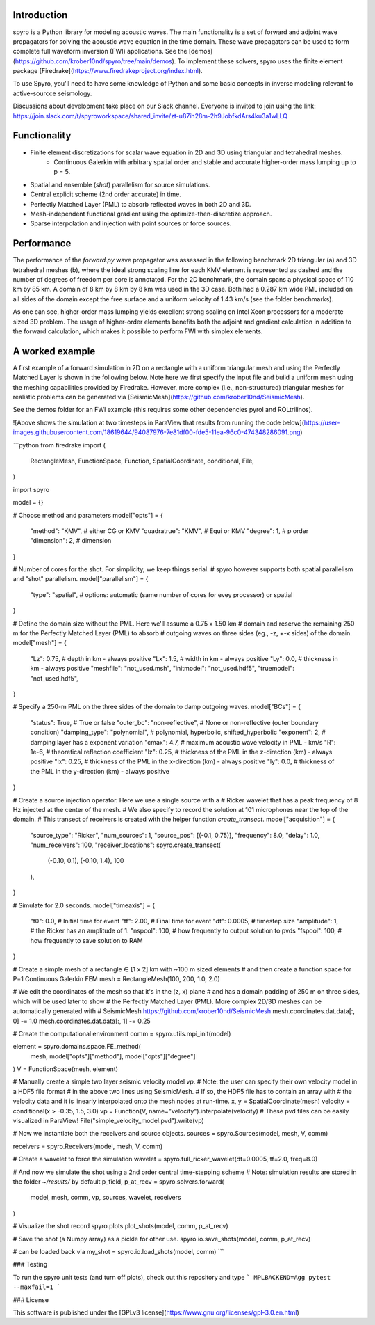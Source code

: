 Introduction
============================================

spyro is a Python library for modeling acoustic waves. The main
functionality is a set of forward and adjoint wave propagators for solving the acoustic wave equation in the time domain.
These wave propagators can be used to form complete full waveform inversion (FWI) applications. See the [demos](https://github.com/krober10nd/spyro/tree/main/demos).
To implement these solvers, spyro uses the finite element package [Firedrake](https://www.firedrakeproject.org/index.html).

To use Spyro, you'll need to have some knowledge of Python and some basic concepts in inverse modeling relevant to active-sourcce seismology.

Discussions about development take place on our Slack channel. Everyone is invited to join using the link: https://join.slack.com/t/spyroworkspace/shared_invite/zt-u87ih28m-2h9JobfkdArs4ku3a1wLLQ

Functionality
=============

* Finite element discretizations for scalar wave equation in 2D and 3D using triangular and tetrahedral meshes.
    * Continuous Galerkin with arbitrary spatial order and stable and accurate higher-order mass lumping up to p = 5.
* Spatial and ensemble (*shot*) parallelism for source simulations.
* Central explicit scheme (2nd order accurate) in time.
* Perfectly Matched Layer (PML) to absorb reflected waves in both 2D and 3D.
* Mesh-independent functional gradient using the optimize-then-discretize approach.
* Sparse interpolation and injection with point sources or force sources. 


Performance
===========

The performance of the `forward.py` wave propagator was assessed in the following benchmark 2D triangular (a) and 3D tetrahedral meshes (b), where the ideal strong scaling line for each KMV element is represented as dashed and the number of degrees of freedom per core is annotated. For the 2D benchmark, the domain spans a physical space of 110 km by 85 km. A domain of 8 km by 8 km by 8 km was used in the 3D case. Both had a 0.287 km wide PML included on all sides of the domain except the free surface and a uniform velocity of 1.43 km/s (see the folder benchmarks).

.. image:: strongscalling.png
As one can see, higher-order mass lumping yields excellent strong scaling on Intel Xeon processors for a moderate sized 3D problem. The usage of higher-order elements benefits both the adjoint and gradient calculation in addition to the forward calculation, which makes it possible to perform FWI with simplex elements.


A worked example
=================

A first example of a forward simulation in 2D on a rectangle with a uniform triangular mesh and using the Perfectly Matched Layer is shown in the following below. Note here we first specify the input file and build a uniform mesh using the meshing capabilities provided by Firedrake. However, more complex (i.e., non-structured) triangular meshes for realistic problems can be generated via [SeismicMesh](https://github.com/krober10nd/SeismicMesh).


See the demos folder for an FWI example (this requires some other dependencies pyrol and ROLtrilinos).



![Above shows the simulation at two timesteps in ParaView that results from running the code below](https://user-images.githubusercontent.com/18619644/94087976-7e81df00-fde5-11ea-96c0-474348286091.png)

```python
from firedrake import (
    RectangleMesh,
    FunctionSpace,
    Function,
    SpatialCoordinate,
    conditional,
    File,
)

import spyro

model = {}

# Choose method and parameters
model["opts"] = {
    "method": "KMV",  # either CG or KMV
    "quadratrue": "KMV", # Equi or KMV
    "degree": 1,  # p order
    "dimension": 2,  # dimension
}

# Number of cores for the shot. For simplicity, we keep things serial.
# spyro however supports both spatial parallelism and "shot" parallelism.
model["parallelism"] = {
    "type": "spatial",  # options: automatic (same number of cores for evey processor) or spatial
}

# Define the domain size without the PML. Here we'll assume a 0.75 x 1.50 km
# domain and reserve the remaining 250 m for the Perfectly Matched Layer (PML) to absorb
# outgoing waves on three sides (eg., -z, +-x sides) of the domain.
model["mesh"] = {
    "Lz": 0.75,  # depth in km - always positive
    "Lx": 1.5,  # width in km - always positive
    "Ly": 0.0,  # thickness in km - always positive
    "meshfile": "not_used.msh",
    "initmodel": "not_used.hdf5",
    "truemodel": "not_used.hdf5",
}

# Specify a 250-m PML on the three sides of the domain to damp outgoing waves.
model["BCs"] = {
    "status": True,  # True or false
    "outer_bc": "non-reflective",  #  None or non-reflective (outer boundary condition)
    "damping_type": "polynomial",  # polynomial, hyperbolic, shifted_hyperbolic
    "exponent": 2,  # damping layer has a exponent variation
    "cmax": 4.7,  # maximum acoustic wave velocity in PML - km/s
    "R": 1e-6,  # theoretical reflection coefficient
    "lz": 0.25,  # thickness of the PML in the z-direction (km) - always positive
    "lx": 0.25,  # thickness of the PML in the x-direction (km) - always positive
    "ly": 0.0,  # thickness of the PML in the y-direction (km) - always positive
}

# Create a source injection operator. Here we use a single source with a
# Ricker wavelet that has a peak frequency of 8 Hz injected at the center of the mesh.
# We also specify to record the solution at 101 microphones near the top of the domain.
# This transect of receivers is created with the helper function `create_transect`.
model["acquisition"] = {
    "source_type": "Ricker",
    "num_sources": 1,
    "source_pos": [(-0.1, 0.75)],
    "frequency": 8.0,
    "delay": 1.0,
    "num_receivers": 100,
    "receiver_locations": spyro.create_transect(
        (-0.10, 0.1), (-0.10, 1.4), 100
    ),
}

# Simulate for 2.0 seconds.
model["timeaxis"] = {
    "t0": 0.0,  #  Initial time for event
    "tf": 2.00,  # Final time for event
    "dt": 0.0005,  # timestep size
    "amplitude": 1,  # the Ricker has an amplitude of 1.
    "nspool": 100,  # how frequently to output solution to pvds
    "fspool": 100,  # how frequently to save solution to RAM
}


# Create a simple mesh of a rectangle ∈ [1 x 2] km with ~100 m sized elements
# and then create a function space for P=1 Continuous Galerkin FEM
mesh = RectangleMesh(100, 200, 1.0, 2.0)

# We edit the coordinates of the mesh so that it's in the (z, x) plane
# and has a domain padding of 250 m on three sides, which will be used later to show
# the Perfectly Matched Layer (PML). More complex 2D/3D meshes can be automatically generated with
# SeismicMesh https://github.com/krober10nd/SeismicMesh
mesh.coordinates.dat.data[:, 0] -= 1.0
mesh.coordinates.dat.data[:, 1] -= 0.25


# Create the computational environment
comm = spyro.utils.mpi_init(model)

element = spyro.domains.space.FE_method(
    mesh, model["opts"]["method"], model["opts"]["degree"]
)
V = FunctionSpace(mesh, element)

# Manually create a simple two layer seismic velocity model `vp`.
# Note: the user can specify their own velocity model in a HDF5 file format
# in the above two lines using SeismicMesh.
# If so, the HDF5 file has to contain an array with
# the velocity data and it is linearly interpolated onto the mesh nodes at run-time.
x, y = SpatialCoordinate(mesh)
velocity = conditional(x > -0.35, 1.5, 3.0)
vp = Function(V, name="velocity").interpolate(velocity)
# These pvd files can be easily visualized in ParaView!
File("simple_velocity_model.pvd").write(vp)


# Now we instantiate both the receivers and source objects.
sources = spyro.Sources(model, mesh, V, comm)

receivers = spyro.Receivers(model, mesh, V, comm)

# Create a wavelet to force the simulation
wavelet = spyro.full_ricker_wavelet(dt=0.0005, tf=2.0, freq=8.0)

# And now we simulate the shot using a 2nd order central time-stepping scheme
# Note: simulation results are stored in the folder `~/results/` by default
p_field, p_at_recv = spyro.solvers.forward(
    model, mesh, comm, vp, sources, wavelet, receivers
)

# Visualize the shot record
spyro.plots.plot_shots(model, comm, p_at_recv)

# Save the shot (a Numpy array) as a pickle for other use.
spyro.io.save_shots(model, comm, p_at_recv)

# can be loaded back via
my_shot = spyro.io.load_shots(model, comm)
```

### Testing

To run the spyro unit tests (and turn off plots), check out this repository and type
```
MPLBACKEND=Agg pytest --maxfail=1
```


### License

This software is published under the [GPLv3 license](https://www.gnu.org/licenses/gpl-3.0.en.html)